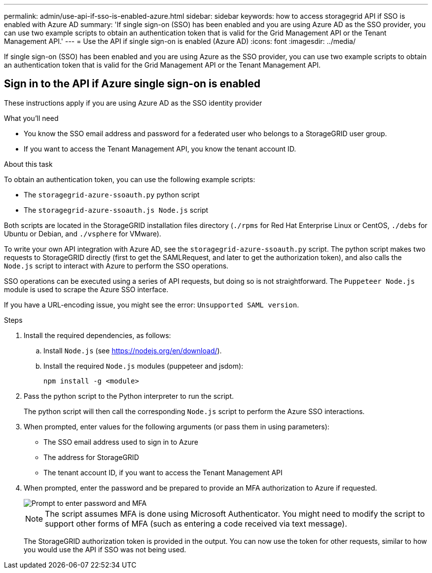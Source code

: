 ---
permalink: admin/use-api-if-sso-is-enabled-azure.html
sidebar: sidebar
keywords: how to access storagegrid API if SSO is enabled with Azure AD
summary: 'If single sign-on (SSO) has been enabled and you are using Azure AD as the SSO provider, you can use two example scripts to obtain an authentication token that is valid for the Grid Management API or the Tenant Management API.'
---
= Use the API if single sign-on is enabled (Azure AD)
:icons: font
:imagesdir: ../media/

[.lead]
If single sign-on (SSO) has been enabled and you are using Azure as the SSO provider, you can use two example scripts to obtain an authentication token that is valid for the Grid Management API or the Tenant Management API.

== Sign in to the API if Azure single sign-on is enabled
 
These instructions apply if you are using Azure AD as the SSO identity provider

.What you'll need
* You know the SSO email address and password for a federated user who belongs to a StorageGRID user group.
* If you want to access the Tenant Management API, you know the tenant account ID.

.About this task
To obtain an authentication token, you can use the following example scripts:

* The `storagegrid-azure-ssoauth.py` python script
* The `storagegrid-azure-ssoauth.js Node.js` script

Both scripts  are located in the StorageGRID installation files directory (`./rpms` for Red Hat Enterprise Linux or CentOS, `./debs` for Ubuntu or Debian, and `./vsphere` for VMware).

To write your own API integration with Azure AD, see the `storagegrid-azure-ssoauth.py` script. The python script makes two requests to StorageGRID directly (first to get the SAMLRequest, and later to get the authorization token), and also calls the `Node.js` script to interact with Azure to perform the SSO operations.

SSO operations can be executed using a series of API requests, but doing so is not straightforward. The `Puppeteer Node.js` module is used to scrape the Azure SSO interface.

If you have a URL-encoding issue, you might see the error: `Unsupported SAML version`.

.Steps
. Install the required dependencies, as follows:

.. Install `Node.js` (see https://nodejs.org/en/download/[https://nodejs.org/en/download/^]).
.. Install the required `Node.js` modules (puppeteer and jsdom):
+
`npm install -g <module>`

.	Pass the python script to the Python interpreter to run the script.
+
The python script will then call the corresponding `Node.js` script to perform the Azure SSO interactions.

. When prompted, enter values for the following arguments (or pass them in using parameters):

** The SSO email address used to sign in to Azure
** The address for StorageGRID
** The tenant account ID, if you want to access the Tenant Management API
 
. When prompted, enter the password and be prepared to provide an MFA authorization to Azure if requested.
+
image::../media/sso_api_password_mfa.png[Prompt to enter password and MFA]
+
NOTE: The script assumes MFA is done using Microsoft Authenticator. You might need to modify the script to support other forms of MFA (such as entering a code received via text message).
+
The StorageGRID authorization token is provided in the output. You can now use the token for other requests, similar to how you would use the API if SSO was not being used.
